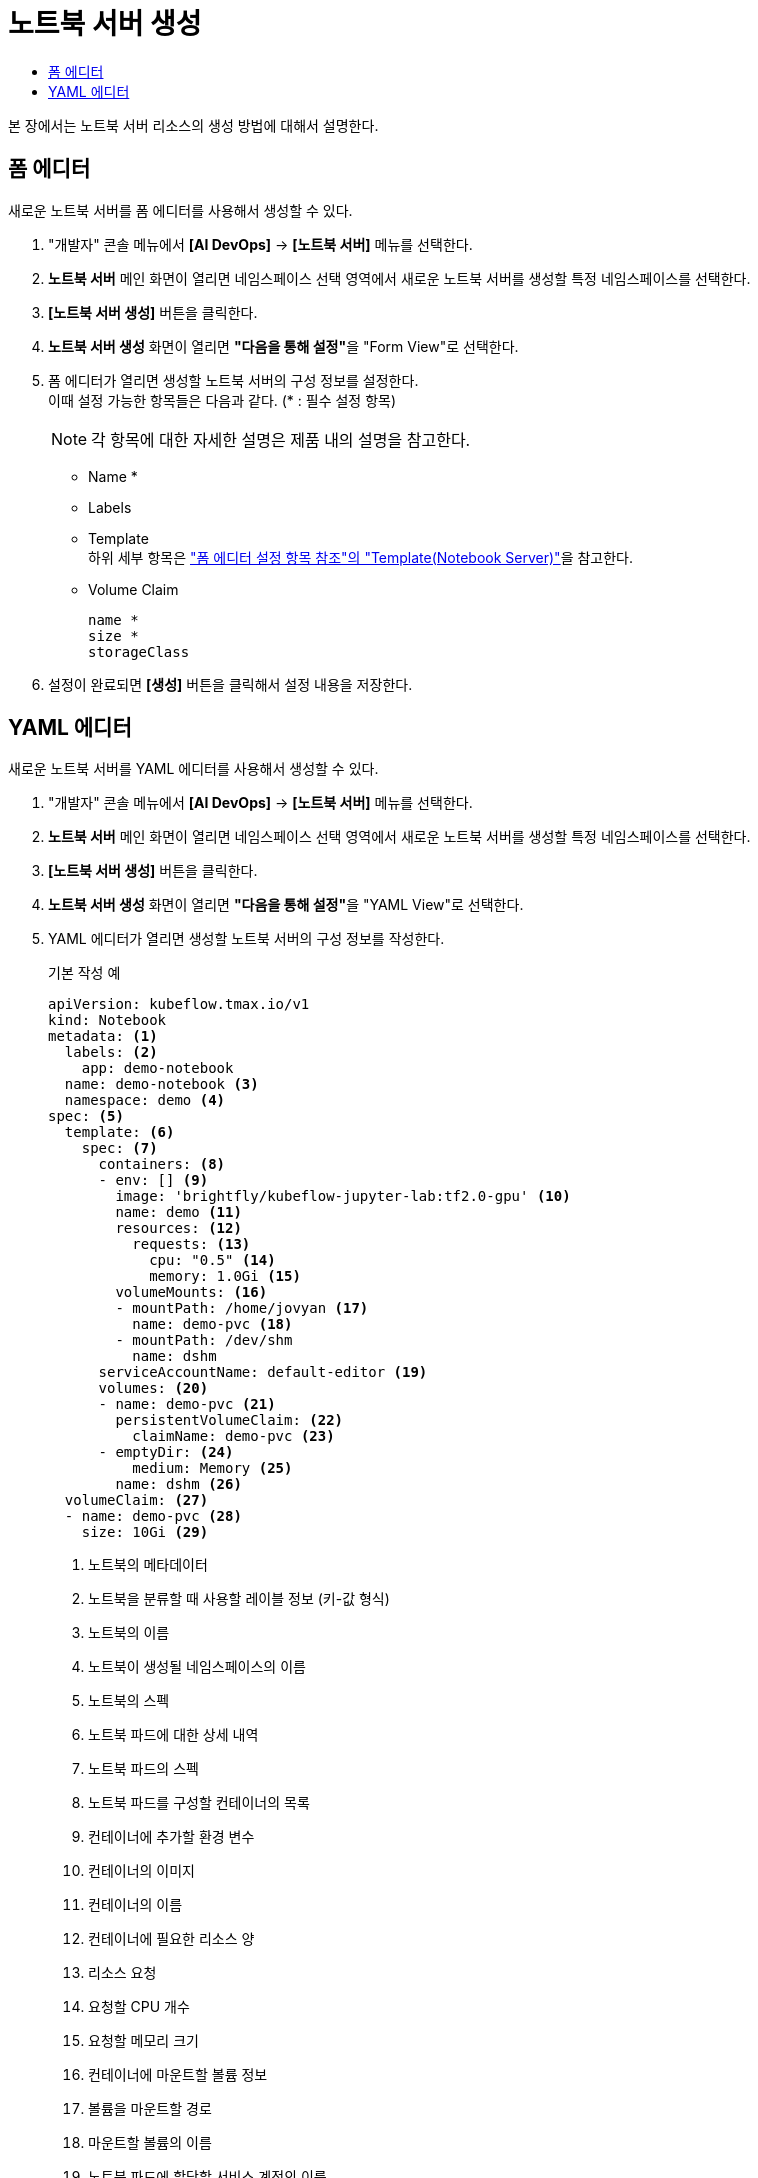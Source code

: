 = 노트북 서버 생성
:toc:
:toc-title:

본 장에서는 노트북 서버 리소스의 생성 방법에 대해서 설명한다.

== 폼 에디터

새로운 노트북 서버를 폼 에디터를 사용해서 생성할 수 있다.

. "개발자" 콘솔 메뉴에서 *[AI DevOps]* -> *[노트북 서버]* 메뉴를 선택한다.
. *노트북 서버* 메인 화면이 열리면 네임스페이스 선택 영역에서 새로운 노트북 서버를 생성할 특정 네임스페이스를 선택한다.
. *[노트북 서버 생성]* 버튼을 클릭한다.
. *노트북 서버 생성* 화면이 열리면 **"다음을 통해 설정"**을 "Form View"로 선택한다.
. 폼 에디터가 열리면 생성할 노트북 서버의 구성 정보를 설정한다. +
이때 설정 가능한 항목들은 다음과 같다. (* : 필수 설정 항목) 
+
NOTE: 각 항목에 대한 자세한 설명은 제품 내의 설명을 참고한다.

* Name *
* Labels
* Template +
하위 세부 항목은 xref:../form-set-item.adoc#TemplateNotebook["폼 에디터 설정 항목 참조"의 "Template(Notebook Server)"]을 참고한다.
* Volume Claim
+
----
name *
size *
storageClass
----
. 설정이 완료되면 *[생성]* 버튼을 클릭해서 설정 내용을 저장한다.

== YAML 에디터

새로운 노트북 서버를 YAML 에디터를 사용해서 생성할 수 있다.

. "개발자" 콘솔 메뉴에서 *[AI DevOps]* -> *[노트북 서버]* 메뉴를 선택한다.
. *노트북 서버* 메인 화면이 열리면 네임스페이스 선택 영역에서 새로운 노트북 서버를 생성할 특정 네임스페이스를 선택한다.
. *[노트북 서버 생성]* 버튼을 클릭한다.
. *노트북 서버 생성* 화면이 열리면 **"다음을 통해 설정"**을 "YAML View"로 선택한다.
. YAML 에디터가 열리면 생성할 노트북 서버의 구성 정보를 작성한다.
+
.기본 작성 예
[source,yaml]
----
apiVersion: kubeflow.tmax.io/v1
kind: Notebook
metadata: <1>
  labels: <2>
    app: demo-notebook
  name: demo-notebook <3>
  namespace: demo <4>
spec: <5>
  template: <6>
    spec: <7>
      containers: <8>
      - env: [] <9>
        image: 'brightfly/kubeflow-jupyter-lab:tf2.0-gpu' <10>
        name: demo <11>
        resources: <12>
          requests: <13>
            cpu: "0.5" <14>
            memory: 1.0Gi <15>
        volumeMounts: <16>
        - mountPath: /home/jovyan <17>
          name: demo-pvc <18>
        - mountPath: /dev/shm
          name: dshm
      serviceAccountName: default-editor <19>
      volumes: <20>
      - name: demo-pvc <21>
        persistentVolumeClaim: <22>
          claimName: demo-pvc <23>
      - emptyDir: <24>
          medium: Memory <25>
        name: dshm <26>
  volumeClaim: <27>
  - name: demo-pvc <28>
    size: 10Gi <29>
----
+
<1> 노트북의 메타데이터
<2> 노트북을 분류할 때 사용할 레이블 정보 (키-값 형식)
<3> 노트북의 이름
<4> 노트북이 생성될 네임스페이스의 이름
<5> 노트북의 스펙
<6> 노트북 파드에 대한 상세 내역
<7> 노트북 파드의 스펙
<8> 노트북 파드를 구성할 컨테이너의 목록
<9> 컨테이너에 추가할 환경 변수
<10> 컨테이너의 이미지
<11> 컨테이너의 이름
<12> 컨테이너에 필요한 리소스 양
<13> 리소스 요청
<14> 요청할 CPU 개수
<15> 요청할 메모리 크기
<16> 컨테이너에 마운트할 볼륨 정보
<17> 볼륨을 마운트할 경로
<18> 마운트할 볼륨의 이름
<19> 노트북 파드에 할당할 서비스 계정의 이름
<20> 노트북 파드에서 사용할 볼륨을 지정
<21> 볼륨의 이름
<22> 볼륨의 타입 (PVC 타입)
<23> PVC의 이름
<24> 볼륨의 타입 (emptyDir 타입)
<25> 볼륨의 저장 매체
<26> 볼륨의 이름
<27> 노트북에 마운트할 PVC 생성
<28> 생성할 PVC의 이름
<29> 생성할 PVC의 크기
. 작성이 완료되면 *[생성]* 버튼을 클릭해서 작성 내용을 저장한다.
